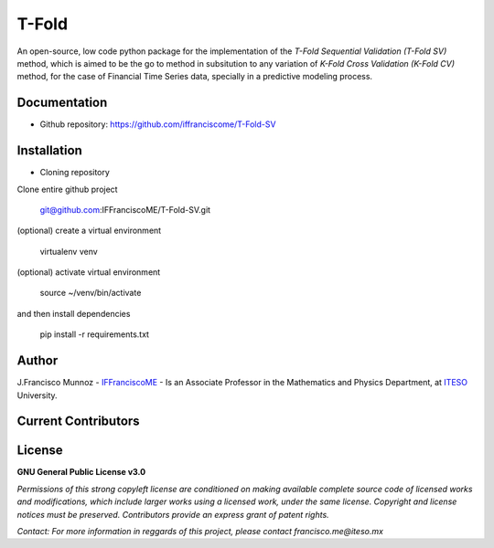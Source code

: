 ======
T-Fold
======

An open-source, low code python package for the implementation of the *T-Fold Sequential Validation (T-Fold SV)* method, which is aimed to be the go to method in subsitution to any variation of *K-Fold Cross Validation (K-Fold CV)* method, for the case of Financial Time Series data, specially in a predictive modeling process.

-------------
Documentation
-------------

- Github repository: https://github.com/iffranciscome/T-Fold-SV

------------
Installation
------------

- Cloning repository
  
Clone entire github project

    git@github.com:IFFranciscoME/T-Fold-SV.git

(optional) create a virtual environment

    virtualenv venv

(optional) activate virtual environment

        source ~/venv/bin/activate

and then install dependencies

        pip install -r requirements.txt

------
Author
------

J.Francisco Munnoz - `IFFranciscoME`_ - Is an Associate Professor in the Mathematics and Physics Department, at `ITESO`_ University.

.. _ITESO: https://iteso.mx/
.. _IFFranciscoME: https://iffranciscome.com/


--------------------
Current Contributors
--------------------

.. image:: https://contrib.rocks/image?repo=IFFranciscoME/T-Fold-SV
        :target: https://github.com/IFFranciscoME/T-Fold-SV/graphs/contributors
        :alt: Contributors

-------
License
-------

**GNU General Public License v3.0** 

*Permissions of this strong copyleft license are conditioned on making available 
complete source code of licensed works and modifications, which include larger 
works using a licensed work, under the same license. Copyright and license notices 
must be preserved. Contributors provide an express grant of patent rights.*

*Contact: For more information in reggards of this project, please contact francisco.me@iteso.mx*
